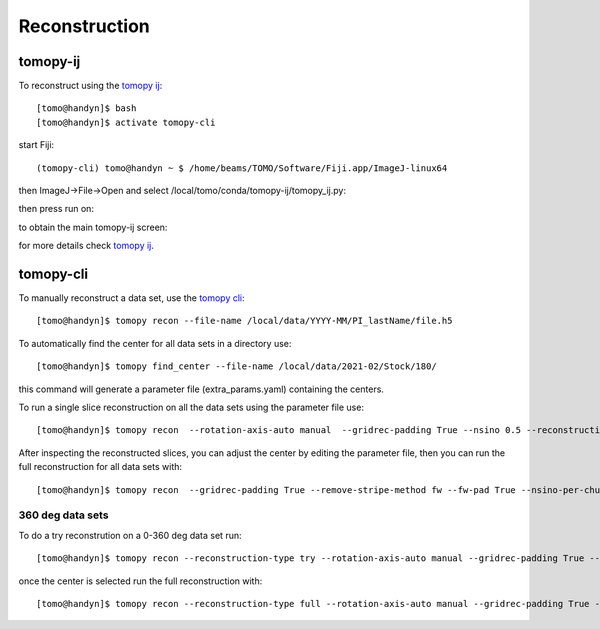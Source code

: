 Reconstruction
==============

tomopy-ij
---------


To reconstruct using the `tomopy ij <https://github.com/xray-imaging/tomopy-ij>`_:

::

    [tomo@handyn]$ bash
    [tomo@handyn]$ activate tomopy-cli

start Fiji::

    (tomopy-cli) tomo@handyn ~ $ /home/beams/TOMO/Software/Fiji.app/ImageJ-linux64

then ImageJ->File->Open and select /local/tomo/conda/tomopy-ij/tomopy_ij.py:

.. image:: ../img/imagej-ij.png
   :width: 480px
   :align: center
   :alt: imagej-ij

then press run on:

.. image:: ../img/imagej-ij-run.png
   :width: 480px
   :align: center
   :alt: imagej-ij-run

to obtain the main tomopy-ij screen:

.. image:: ../img/imagej-ij-start.png
   :width: 480px
   :align: center
   :alt: imagej-ij-start

for more details check `tomopy ij <https://github.com/xray-imaging/tomopy-ij>`_.


tomopy-cli
----------

To manually reconstruct a data set, use the `tomopy cli <https://github.com/tomography/tomopy-cli>`_:

::

    [tomo@handyn]$ tomopy recon --file-name /local/data/YYYY-MM/PI_lastName/file.h5 

To automatically find the center for all data sets in a directory use::

    [tomo@handyn]$ tomopy find_center --file-name /local/data/2021-02/Stock/180/

this command will generate a parameter file (extra_params.yaml) containing the centers.

To run a single slice reconstruction on all the data sets using the parameter file use::

    [tomo@handyn]$ tomopy recon  --rotation-axis-auto manual  --gridrec-padding True --nsino 0.5 --reconstruction-type slice --file-name  /local/data/2021-02/Stock/180/ --parameter-file /local/data/2021-02/Stock/180/extra_params.yaml

After inspecting the reconstructed slices, you can adjust the center by editing the parameter file, then you can run the full reconstruction for all data sets with::

    [tomo@handyn]$ tomopy recon  --gridrec-padding True --remove-stripe-method fw --fw-pad True --nsino-per-chunk 128 --reconstruction-type full --file-name  /local/data/2021-02/Stock/180/ --parameter-file /local/data/2021-02/Stock/180/extra_params.yaml

360 deg data sets
~~~~~~~~~~~~~~~~~

To do a try reconstrution on a 0-360 deg data set run::

    [tomo@handyn]$ tomopy recon --reconstruction-type try --rotation-axis-auto manual --gridrec-padding True --remove-stripe-method fw --fw-pad True  --file-type double_fov --rotation-axis 50 --center-search-width 45 --file-name /local/data/2021-02/Stock/360/01_010.h5


once the center is selected run the full reconstruction with::

    [tomo@handyn]$ tomopy recon --reconstruction-type full --rotation-axis-auto manual --gridrec-padding True --remove-stripe-method fw --fw-pad True  --nsino-per-chunk 128 --file-type double_fov   --file-name /local/data/2021-02/Stock/360/01_010.h5 --rotation-axis 30.0
